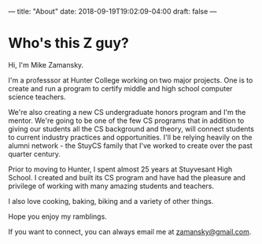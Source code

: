 ---
title: "About"
date: 2018-09-19T19:02:09-04:00
draft: false
---


* Who's this Z guy?

Hi, I'm Mike Zamansky. 

I'm a professsor at Hunter College working on two major projects. One
is to create and run a program to certify middle and high school
computer science teachers. 

We're also creating a new CS undergraduate honors program and I'm the
mentor. We're going to be one of the few CS programs that in addition
to giving our students all the CS background and theory, will connect
students to current industry practices and opportunities. I'll be
relying heavily on the alumni network - the StuyCS family that I've
worked to create over the past quarter century.

Prior to moving to Hunter, I spent almost 25 years at Stuyvesant High
School. I created and built its CS program and have had the pleasure
and privilege of working with many amazing students and teachers.
 
I also love cooking, baking, biking and a variety of other things.

Hope you enjoy my ramblings.

If you want to connect, you can always email me at [[mailto:zamansky@gmail.com][zamansky@gmail.com]].



